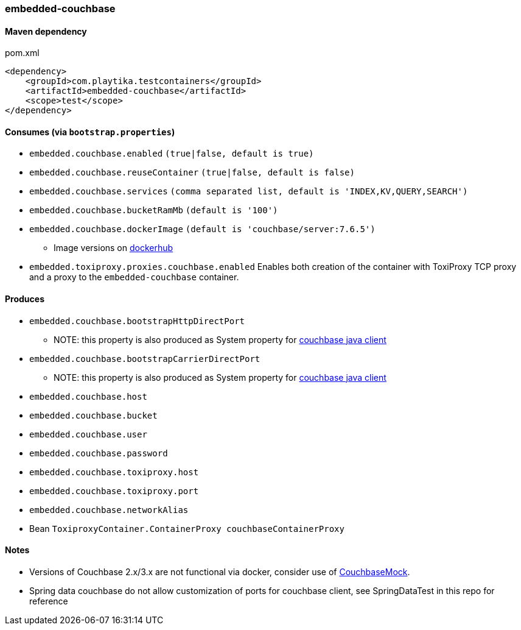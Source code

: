 === embedded-couchbase

==== Maven dependency

.pom.xml
[source,xml]
----
<dependency>
    <groupId>com.playtika.testcontainers</groupId>
    <artifactId>embedded-couchbase</artifactId>
    <scope>test</scope>
</dependency>
----

==== Consumes (via `bootstrap.properties`)

* `embedded.couchbase.enabled` `(true|false, default is true)`
* `embedded.couchbase.reuseContainer` `(true|false, default is false)`
* `embedded.couchbase.services` `(comma separated list, default is 'INDEX,KV,QUERY,SEARCH')`
* `embedded.couchbase.bucketRamMb` `(default is '100')`
* `embedded.couchbase.dockerImage` `(default is 'couchbase/server:7.6.5')`
** Image versions on https://hub.docker.com/r/couchbase/server/tags[dockerhub]
* `embedded.toxiproxy.proxies.couchbase.enabled` Enables both creation of the container with ToxiProxy TCP proxy and a proxy to the `embedded-couchbase` container.


==== Produces
* `embedded.couchbase.bootstrapHttpDirectPort`
** NOTE: this property is also produced as System property for https://github.com/couchbase/couchbase-jvm-core/blob/develop/src/main/java/com/couchbase/client/core/env/DefaultCoreEnvironment.java[couchbase java client]
* `embedded.couchbase.bootstrapCarrierDirectPort`
** NOTE: this property is also produced as System property for https://github.com/couchbase/couchbase-jvm-core/blob/develop/src/main/java/com/couchbase/client/core/env/DefaultCoreEnvironment.java[couchbase java client]
* `embedded.couchbase.host`
* `embedded.couchbase.bucket`
* `embedded.couchbase.user`
* `embedded.couchbase.password`
* `embedded.couchbase.toxiproxy.host`
* `embedded.couchbase.toxiproxy.port`
* `embedded.couchbase.networkAlias`
* Bean `ToxiproxyContainer.ContainerProxy couchbaseContainerProxy`

==== Notes

* Versions of Couchbase 2.x/3.x are not functional via docker, consider use of https://github.com/couchbase/CouchbaseMock[CouchbaseMock].
* Spring data couchbase do not allow customization of ports for couchbase client, see SpringDataTest in this repo for reference
